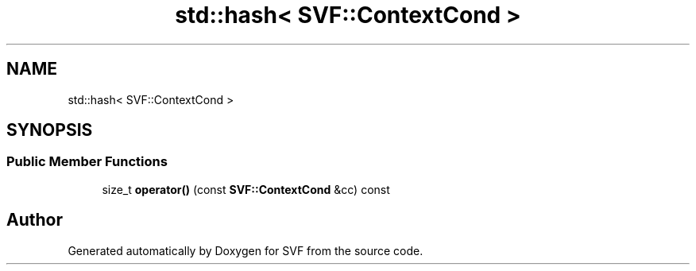 .TH "std::hash< SVF::ContextCond >" 3 "Sun Feb 14 2021" "SVF" \" -*- nroff -*-
.ad l
.nh
.SH NAME
std::hash< SVF::ContextCond >
.SH SYNOPSIS
.br
.PP
.SS "Public Member Functions"

.in +1c
.ti -1c
.RI "size_t \fBoperator()\fP (const \fBSVF::ContextCond\fP &cc) const"
.br
.in -1c

.SH "Author"
.PP 
Generated automatically by Doxygen for SVF from the source code\&.
